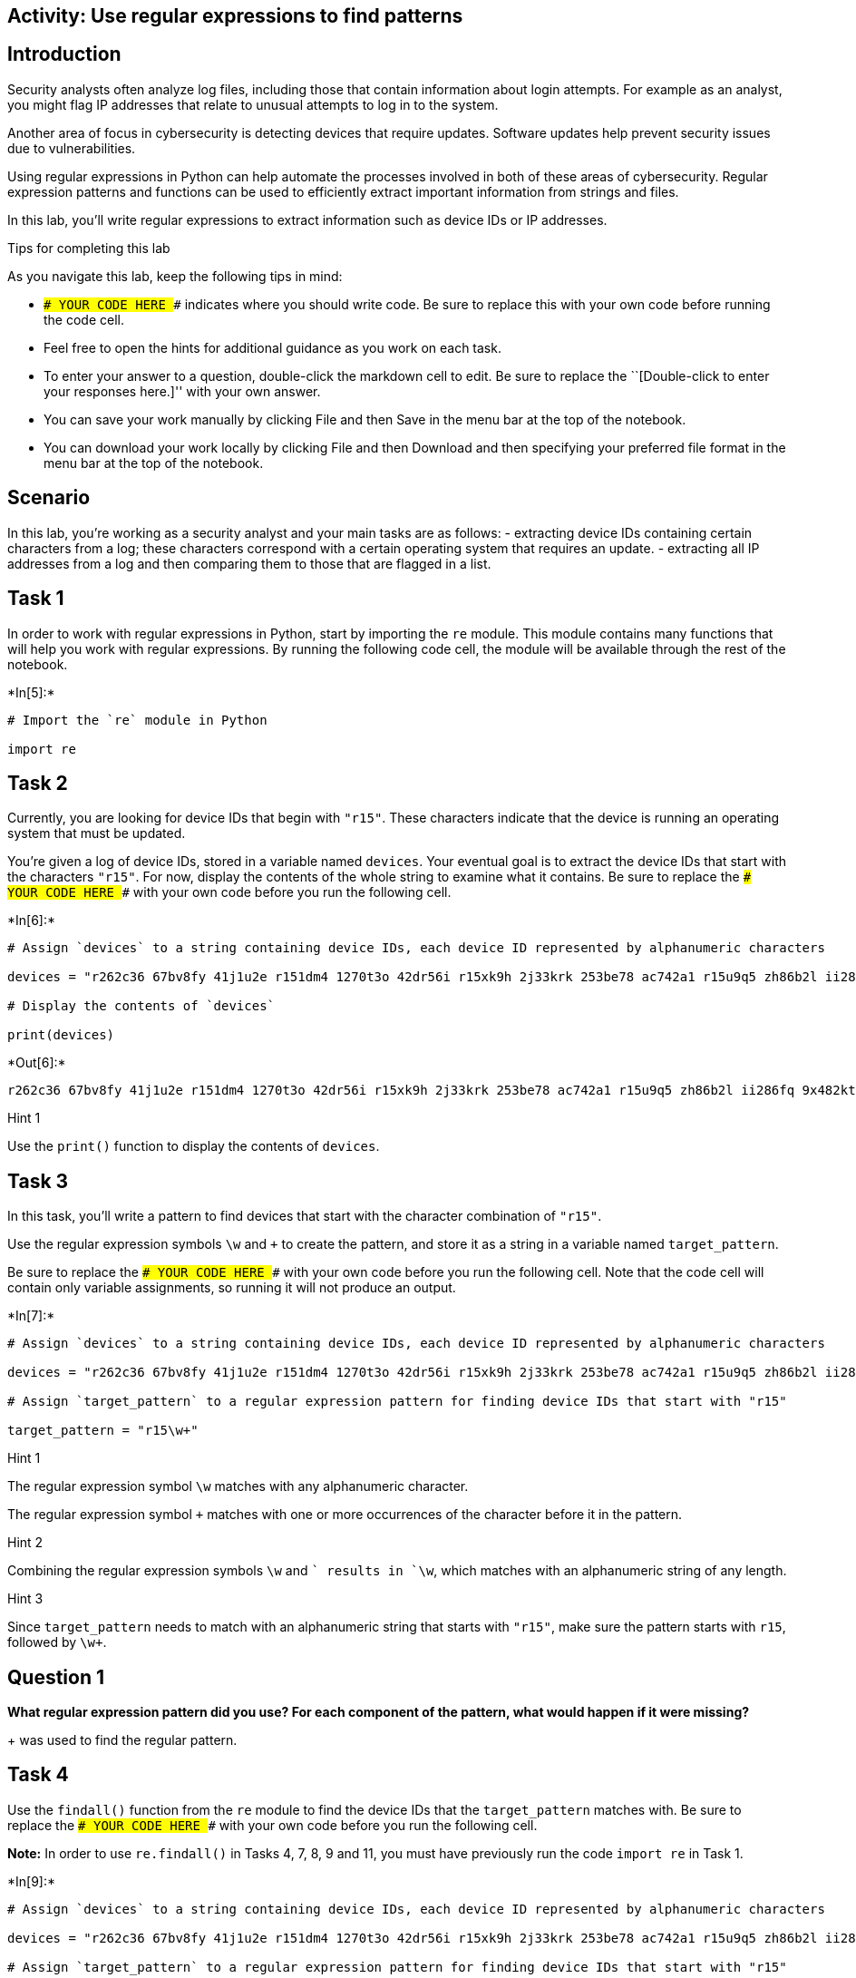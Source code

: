 == Activity: Use regular expressions to find patterns

== Introduction

Security analysts often analyze log files, including those that contain
information about login attempts. For example as an analyst, you might
flag IP addresses that relate to unusual attempts to log in to the
system.

Another area of focus in cybersecurity is detecting devices that require
updates. Software updates help prevent security issues due to
vulnerabilities.

Using regular expressions in Python can help automate the processes
involved in both of these areas of cybersecurity. Regular expression
patterns and functions can be used to efficiently extract important
information from strings and files.

In this lab, you’ll write regular expressions to extract information
such as device IDs or IP addresses.

Tips for completing this lab

As you navigate this lab, keep the following tips in mind:

* `### YOUR CODE HERE ###` indicates where you should write code. Be
sure to replace this with your own code before running the code cell.
* Feel free to open the hints for additional guidance as you work on
each task.
* To enter your answer to a question, double-click the markdown cell to
edit. Be sure to replace the ``[Double-click to enter your responses
here.]'' with your own answer.
* You can save your work manually by clicking File and then Save in the
menu bar at the top of the notebook.
* You can download your work locally by clicking File and then Download
and then specifying your preferred file format in the menu bar at the
top of the notebook.

== Scenario

In this lab, you’re working as a security analyst and your main tasks
are as follows: - extracting device IDs containing certain characters
from a log; these characters correspond with a certain operating system
that requires an update. - extracting all IP addresses from a log and
then comparing them to those that are flagged in a list.

== Task 1

In order to work with regular expressions in Python, start by importing
the `re` module. This module contains many functions that will help you
work with regular expressions. By running the following code cell, the
module will be available through the rest of the notebook.


+*In[5]:*+
[source, ipython3]
----
# Import the `re` module in Python

import re
----

== Task 2

Currently, you are looking for device IDs that begin with `"r15"`. These
characters indicate that the device is running an operating system that
must be updated.

You’re given a log of device IDs, stored in a variable named `devices`.
Your eventual goal is to extract the device IDs that start with the
characters `"r15"`. For now, display the contents of the whole string to
examine what it contains. Be sure to replace the
`### YOUR CODE HERE ###` with your own code before you run the following
cell.


+*In[6]:*+
[source, ipython3]
----
# Assign `devices` to a string containing device IDs, each device ID represented by alphanumeric characters

devices = "r262c36 67bv8fy 41j1u2e r151dm4 1270t3o 42dr56i r15xk9h 2j33krk 253be78 ac742a1 r15u9q5 zh86b2l ii286fq 9x482kt 6oa6m6u x3463ac i4l56nq g07h55q 081qc9t r159r1u"

# Display the contents of `devices`

print(devices)
----


+*Out[6]:*+
----
r262c36 67bv8fy 41j1u2e r151dm4 1270t3o 42dr56i r15xk9h 2j33krk 253be78 ac742a1 r15u9q5 zh86b2l ii286fq 9x482kt 6oa6m6u x3463ac i4l56nq g07h55q 081qc9t r159r1u
----

Hint 1

Use the `print()` function to display the contents of `devices`.

== Task 3

In this task, you’ll write a pattern to find devices that start with the
character combination of `"r15"`.

Use the regular expression symbols `\w` and `+` to create the pattern,
and store it as a string in a variable named `target_pattern`.

Be sure to replace the `### YOUR CODE HERE ###` with your own code
before you run the following cell. Note that the code cell will contain
only variable assignments, so running it will not produce an output.


+*In[7]:*+
[source, ipython3]
----
# Assign `devices` to a string containing device IDs, each device ID represented by alphanumeric characters

devices = "r262c36 67bv8fy 41j1u2e r151dm4 1270t3o 42dr56i r15xk9h 2j33krk 253be78 ac742a1 r15u9q5 zh86b2l ii286fq 9x482kt 6oa6m6u x3463ac i4l56nq g07h55q 081qc9t r159r1u"

# Assign `target_pattern` to a regular expression pattern for finding device IDs that start with "r15"

target_pattern = "r15\w+"
----

Hint 1

The regular expression symbol `\w` matches with any alphanumeric
character.

The regular expression symbol `+` matches with one or more occurrences
of the character before it in the pattern.

Hint 2

Combining the regular expression symbols `\w` and `+` results in `\w+`,
which matches with an alphanumeric string of any length.

Hint 3

Since `target_pattern` needs to match with an alphanumeric string that
starts with `"r15"`, make sure the pattern starts with `r15`, followed
by `\w+`.

== *Question 1*

*What regular expression pattern did you use? For each component of the
pattern, what would happen if it were missing?*

+ was used to find the regular pattern.

== Task 4

Use the `findall()` function from the `re` module to find the device IDs
that the `target_pattern` matches with. Be sure to replace the
`### YOUR CODE HERE ###` with your own code before you run the following
cell.

*Note:* In order to use `re.findall()` in Tasks 4, 7, 8, 9 and 11, you
must have previously run the code `import re` in Task 1.


+*In[9]:*+
[source, ipython3]
----
# Assign `devices` to a string containing device IDs, each device ID represented by alphanumeric characters

devices = "r262c36 67bv8fy 41j1u2e r151dm4 1270t3o 42dr56i r15xk9h 2j33krk 253be78 ac742a1 r15u9q5 zh86b2l ii286fq 9x482kt 6oa6m6u x3463ac i4l56nq g07h55q 081qc9t r159r1u"

# Assign `target_pattern` to a regular expression pattern for finding device IDs that start with "r15"

target_pattern = "r15\w+"

# Use `re.findall()` to find the device IDs that start with "r15" and display the results

print(re.findall(target_pattern, devices))
----


+*Out[9]:*+
----
['r151dm4', 'r15xk9h', 'r15u9q5', 'r159r1u']
----

Hint 1

The `findall()` function from the `re` module takes in a regular
expression, followed by a string. The function applies the regular
expression to the string and returns a list of matches.

Hint 2

When calling the `re.findall()` function, pass in the `target_pattern`
variable as the first argument and the `devices` variable as the second
argument. This will ensure that `target_pattern` is applied to the
string stored in `devices`.

== Task 5

Now, the next task you’re responsible for is analyzing a network
security log file and determining which IP addresses have been flagged
for unusual activity.

You’re given the log file as a string stored in a variable named
`log_file`. There are some invalid IP addresses in the log file due to
issues in data collection. Your eventual goal is to use regular
expressions to extract the valid IP addresses from the string.

Start by displaying the contents of the `log_file` to examine the
details inside. Be sure to replace the `### YOUR CODE HERE ###` with
your own code before you run the following cell.


+*In[10]:*+
[source, ipython3]
----
# Assign `log_file` to a string containing username, date, login time, and IP address for a series of login attempts 

log_file = "eraab 2022-05-10 6:03:41 192.168.152.148 \niuduike 2022-05-09 6:46:40 192.168.22.115 \nsmartell 2022-05-09 19:30:32 192.168.190.178 \narutley 2022-05-12 17:00:59 1923.1689.3.24 \nrjensen 2022-05-11 0:59:26 192.168.213.128 \naestrada 2022-05-09 19:28:12 1924.1680.27.57 \nasundara 2022-05-11 18:38:07 192.168.96.200 \ndkot 2022-05-12 10:52:00 1921.168.1283.75 \nabernard 2022-05-12 23:38:46 19245.168.2345.49 \ncjackson 2022-05-12 19:36:42 192.168.247.153 \njclark 2022-05-10 10:48:02 192.168.174.117 \nalevitsk 2022-05-08 12:09:10 192.16874.1390.176 \njrafael 2022-05-10 22:40:01 192.168.148.115 \nyappiah 2022-05-12 10:37:22 192.168.103.10654 \ndaquino 2022-05-08 7:02:35 192.168.168.144"

# Display contents of `log_file`

print(log_file)
----


+*Out[10]:*+
----
eraab 2022-05-10 6:03:41 192.168.152.148 
iuduike 2022-05-09 6:46:40 192.168.22.115 
smartell 2022-05-09 19:30:32 192.168.190.178 
arutley 2022-05-12 17:00:59 1923.1689.3.24 
rjensen 2022-05-11 0:59:26 192.168.213.128 
aestrada 2022-05-09 19:28:12 1924.1680.27.57 
asundara 2022-05-11 18:38:07 192.168.96.200 
dkot 2022-05-12 10:52:00 1921.168.1283.75 
abernard 2022-05-12 23:38:46 19245.168.2345.49 
cjackson 2022-05-12 19:36:42 192.168.247.153 
jclark 2022-05-10 10:48:02 192.168.174.117 
alevitsk 2022-05-08 12:09:10 192.16874.1390.176 
jrafael 2022-05-10 22:40:01 192.168.148.115 
yappiah 2022-05-12 10:37:22 192.168.103.10654 
daquino 2022-05-08 7:02:35 192.168.168.144
----

Hint 1

Use the `print()` function to display the contents of the `log_file`.

== Task 6

In this task, you’ll build a regular expression pattern that you can use
later on to extract IP addresses that are in the form of
xxx.xxx.xxx.xxx. In other words, you’ll extract all IP addresses that
contain four segments of three digits that are separated by periods.

Write a regular expression pattern that will match with these IP
addresses and store it in a variable named `pattern`. Use the regular
expression symbols `\d` and `\.` in your pattern. Note that the symbol
`\d` matches with digits, in other words, any integer between 0 and 9.
Be sure to replace the `### YOUR CODE HERE ###` with your own code.
Since you’ll just build the pattern here, there won’t be any output when
you run this cell.


+*In[ ]:*+
[source, ipython3]
----
# Assign `log_file` to a string containing username, date, login time, and IP address for a series of login attempts 

log_file = "eraab 2022-05-10 6:03:41 192.168.152.148 \niuduike 2022-05-09 6:46:40 192.168.22.115 \nsmartell 2022-05-09 19:30:32 192.168.190.178 \narutley 2022-05-12 17:00:59 1923.1689.3.24 \nrjensen 2022-05-11 0:59:26 192.168.213.128 \naestrada 2022-05-09 19:28:12 1924.1680.27.57 \nasundara 2022-05-11 18:38:07 192.168.96.200 \ndkot 2022-05-12 10:52:00 1921.168.1283.75 \nabernard 2022-05-12 23:38:46 19245.168.2345.49 \ncjackson 2022-05-12 19:36:42 192.168.247.153 \njclark 2022-05-10 10:48:02 192.168.174.117 \nalevitsk 2022-05-08 12:09:10 192.16874.1390.176 \njrafael 2022-05-10 22:40:01 192.168.148.115 \nyappiah 2022-05-12 10:37:22 192.168.103.10654 \ndaquino 2022-05-08 7:02:35 192.168.168.144"

# Assign `pattern` to a regular expression pattern that will match with IP addresses of the form xxx.xxx.xxx.xxx

pattern = "\d+\. \d+\. \d+\. \d+"
----

Hint 1

The `\.` symbol matches with periods.

Hint 2

Recall that this task’s focus is on IP addresses in the form of
xxx.xxx.xxx.xxx, where each x is a digit. In other words, these
addresses have the following format: three digits followed by a period,
three digits followed by a period, three digits followed by a period,
three digits.

To build a pattern that matches with IP addresses in this form, use the
`\d` symbol for every digit and the `\.` for every period that should be
in the IP address.

Hint 3

You can use the regular expression `\d\d\d\.` to match with a segment of
three digits followed by a period.

== Task 7

In this task, you’ll use the `re.findall()` function on the regular
expression pattern stored in the `pattern` variable and the provided
`log_file` to extract the corresponding IP addresses. Afterwards, run
the cell and take note of what it outputs. Be sure to replace the
`### YOUR CODE HERE ###` with your own code before you run the following
cell.


+*In[21]:*+
[source, ipython3]
----
# Assign `log_file` to a string containing username, date, login time, and IP address for a series of login attempts 

log_file = "eraab 2022-05-10 6:03:41 192.168.152.148 \niuduike 2022-05-09 6:46:40 192.168.22.115 \nsmartell 2022-05-09 19:30:32 192.168.190.178 \narutley 2022-05-12 17:00:59 1923.1689.3.24 \nrjensen 2022-05-11 0:59:26 192.168.213.128 \naestrada 2022-05-09 19:28:12 1924.1680.27.57 \nasundara 2022-05-11 18:38:07 192.168.96.200 \ndkot 2022-05-12 10:52:00 1921.168.1283.75 \nabernard 2022-05-12 23:38:46 19245.168.2345.49 \ncjackson 2022-05-12 19:36:42 192.168.247.153 \njclark 2022-05-10 10:48:02 192.168.174.117 \nalevitsk 2022-05-08 12:09:10 192.16874.1390.176 \njrafael 2022-05-10 22:40:01 192.168.148.115 \nyappiah 2022-05-12 10:37:22 192.168.103.10654 \ndaquino 2022-05-08 7:02:35 192.168.168.144"

# Assign `pattern` to a regular expression pattern that will match with IP addresses of the form xxx.xxx.xxx.xxx

pattern = "\d+\.\d+\.\d+\.\d+"

pattern_orig = "\d\d\d\.\d\d\d\.\d\d\d\.\d\d\d"

pattern_2 = "\d{3}\.\d{3}\.\d{3}\.\d{3}"

# Use the `re.findall()` function on `pattern` and `log_file` to extract the IP addresses of the form xxx.xxx.xxx.xxx and display the results

print(re.findall(pattern, log_file))

print(re.findall(pattern_orig, log_file))

print(re.findall(pattern_2, log_file))
----


+*Out[21]:*+
----
['192.168.152.148', '192.168.22.115', '192.168.190.178', '1923.1689.3.24', '192.168.213.128', '1924.1680.27.57', '192.168.96.200', '1921.168.1283.75', '19245.168.2345.49', '192.168.247.153', '192.168.174.117', '192.16874.1390.176', '192.168.148.115', '192.168.103.10654', '192.168.168.144']
['192.168.152.148', '192.168.190.178', '192.168.213.128', '192.168.247.153', '192.168.174.117', '192.168.148.115', '192.168.103.106', '192.168.168.144']
['192.168.152.148', '192.168.190.178', '192.168.213.128', '192.168.247.153', '192.168.174.117', '192.168.148.115', '192.168.103.106', '192.168.168.144']
----

Hint 1

The `re.findall()` function takes in a regular expression, followed by a
string. The function applies the regular expression to the string and
returns a list of matches.

Hint 2

When calling the `re.findall()` function, pass in the `pattern` variable
as the first argument and the `log_file` variable as the second
argument. This will ensure that `pattern` is applied to the string
stored in `log_file`.

== *Question 2*

*What are some examples of IP addresses that were extracted? What are
some examples of IP addresses that were not extracted? Do any that were
not extracted seem to be valid IP addresses?*

Originally, I have used the incorrect pattern due to my lack of
comprehension. The pattern I have inputted has outputted all ip
addresses present. Which is not what we were looking for. So instead I
tried the original pattern provided under a different name to determine
the differences in the output. The correct pattern displays all
ipaddresses with 3 digits between periods.

Update: I have tried a different pattern which was recognized as the
correct one. In the previous lesson we have learened that squiggly
brackets offer the ability to simplify the number of digits requested
between each search. So i was able to input the value of 3 for each
digit to source and then placed the period as well. Which gave us the
correct output

== Task 8

There are some valid IP addresses in the `log_file` that you haven’t
extracted yet. This is because each segment of digits in a valid IP
address can have anywhere between one and three digits.

Adjust the regular expression in the `pattern` to allow for variation in
the number of digits in each segment. You can do this by using the `+`
symbol after the `\d` symbol. Afterwards, use the updated `pattern` to
extract remaining IP addresses. Then, run the cell to analyze the
results. Be sure to replace the `### YOUR CODE HERE ###` with your own
code before you run the following cell.


+*In[22]:*+
[source, ipython3]
----
# Assign `log_file` to a string containing username, date, login time, and IP address for a series of login attempts 

log_file = "eraab 2022-05-10 6:03:41 192.168.152.148 \niuduike 2022-05-09 6:46:40 192.168.22.115 \nsmartell 2022-05-09 19:30:32 192.168.190.178 \narutley 2022-05-12 17:00:59 1923.1689.3.24 \nrjensen 2022-05-11 0:59:26 192.168.213.128 \naestrada 2022-05-09 19:28:12 1924.1680.27.57 \nasundara 2022-05-11 18:38:07 192.168.96.200 \ndkot 2022-05-12 10:52:00 1921.168.1283.75 \nabernard 2022-05-12 23:38:46 19245.168.2345.49 \ncjackson 2022-05-12 19:36:42 192.168.247.153 \njclark 2022-05-10 10:48:02 192.168.174.117 \nalevitsk 2022-05-08 12:09:10 192.16874.1390.176 \njrafael 2022-05-10 22:40:01 192.168.148.115 \nyappiah 2022-05-12 10:37:22 192.168.103.10654 \ndaquino 2022-05-08 7:02:35 192.168.168.144"

# Update `pattern` to a regular expression pattern that will match with IP addresses with any variation in the number of digits per segment

pattern = "\d+\.\d+\.\d+\.\d+"

# Use the `re.findall()` function on `pattern` and `log_file` to extract the IP addresses of the updated form specifed above and display the results

print(re.findall(pattern, log_file))
----


+*Out[22]:*+
----
['192.168.152.148', '192.168.22.115', '192.168.190.178', '1923.1689.3.24', '192.168.213.128', '1924.1680.27.57', '192.168.96.200', '1921.168.1283.75', '19245.168.2345.49', '192.168.247.153', '192.168.174.117', '192.16874.1390.176', '192.168.148.115', '192.168.103.10654', '192.168.168.144']
----

Hint 1

The regular expression symbol `+` represents one or more occurrences of
a specific character.

The regular expression symbol `\d` matches with digits, in other words
any integer between 0 and 9.

Hint 2

Placing `+` after `\d` results in `\d+`, which will match with one or
more digits.

== *Question 3*

*What gets extracted here? Do all extracted IP addresses have between
one and three digits in every segment?*

I have tried this pattern in the previous assignment. This was supposed
to be my original answer however, i quickly found out that this would be
incorrect for the following reason. In the previous assignment the Ip
address that we were looking for had a total of 3 digits between all
periods. However my pattern displayed all IP addresses regardless if the
digit was less than or above 3. For this example this patter will work
because we are tasked to find ALL ipaddresses regardless of number of
digits.

== Task 9

Note that all the IP addresses are now extracted but they also include
invalid IP addresses with more than three digits per segment.

In this task, you’ll update the `pattern` using curly brackets instead
of the `+` symbol. In regular expressions, curly brackets can be used to
represent an exact number of repetitions between two numbers. For
example, `{2,4}` in a regular expression means between 2 and 4
occurrences of something. Applying this to an example, `\w{2,4}` would
match with two, three, or four alphanumeric characters. Afterwards,
you’ll call the `re.findall()` function on the updated `pattern` and the
`log_file` and store the output in a variable named
`valid_ip_addresses`.

Then, display the contents of `valid_ip_addresses` and run the cell to
analyze the results. Be sure to replace each `### YOUR CODE HERE ###`
with your own code before you run the following cell.


+*In[25]:*+
[source, ipython3]
----
# Assign `log_file` to a string containing username, date, login time, and IP address for a series of login attempts 

log_file = "eraab 2022-05-10 6:03:41 192.168.152.148 \niuduike 2022-05-09 6:46:40 192.168.22.115 \nsmartell 2022-05-09 19:30:32 192.168.190.178 \narutley 2022-05-12 17:00:59 1923.1689.3.24 \nrjensen 2022-05-11 0:59:26 192.168.213.128 \naestrada 2022-05-09 19:28:12 1924.1680.27.57 \nasundara 2022-05-11 18:38:07 192.168.96.200 \ndkot 2022-05-12 10:52:00 1921.168.1283.75 \nabernard 2022-05-12 23:38:46 19245.168.2345.49 \ncjackson 2022-05-12 19:36:42 192.168.247.153 \njclark 2022-05-10 10:48:02 192.168.174.117 \nalevitsk 2022-05-08 12:09:10 192.16874.1390.176 \njrafael 2022-05-10 22:40:01 192.168.148.115 \nyappiah 2022-05-12 10:37:22 192.168.103.10654 \ndaquino 2022-05-08 7:02:35 192.168.168.144"

# Assign `pattern` to a regular expression that matches with all valid IP addresses and only those 

pattern = "\w{1,3}\.\w{1,3}\.\w{1,3}\.\w{1,3}"

pattern_orig = "\d{1,3}\.\d{1,3}\.\d{1,3}\.\d{1,3}"
# Use `re.findall()` on `pattern` and `log_file` and assign `valid_ip_addresses` to the output 

valid_ip_addresses = re.findall(pattern, log_file)
valid_ip_addresses_1 = re.findall(pattern_orig, log_file)
# Display the contents of `valid_ip_addresses`

print(valid_ip_addresses)
print(valid_ip_addresses_1)
----


+*Out[25]:*+
----
['192.168.152.148', '192.168.22.115', '192.168.190.178', '192.168.213.128', '192.168.96.200', '192.168.247.153', '192.168.174.117', '192.168.148.115', '192.168.103.106', '192.168.168.144']
['192.168.152.148', '192.168.22.115', '192.168.190.178', '192.168.213.128', '192.168.96.200', '192.168.247.153', '192.168.174.117', '192.168.148.115', '192.168.103.106', '192.168.168.144']
----

Hint 1

Recall that curly brackets in regular expressions match with a number of
repetitions between two specified numbers.

To build a regular expression pattern that matches with anywhere between
one and three digits, use `\d{1,3}`.

Hint 2

Recall that a valid IP address consists of four segments of three digits
each, separated by periods.

To represent a segment of three digits followed by a period, use
`\d{1,3}\.` in the regular expression pattern you build.

== *Question 4*

*What do you notice about the extracted IP addresses here compared to
those extracted in the previous two tasks?*

All Valid IP addresses will display due to the pattern set. We are able
to find all IP addresses within the range of 1 to 3 digits between
periods. (per segment)

The example uses which is not necessarily incorrect in the example
however, may cause issues in the future if there were any alphabetical
notations included in the list. I have updated this with a new addtion
``pattern_orig''

== Task 10

Now, all of the valid IP addresses have been extracted. The next step is
to identify flagged IP addresses.

You’re given a list of IP addresses that have been previously flagged
for unusual activity, stored in a variable named `flagged_addresses`.
When these addresses are encountered, they should be investigated
further. This list is just for educational purposes and contains
examples of private IP addresses that are found only within internal
networks.

Display this list and examine what it contains by running the cell. Be
sure to replace the `### YOUR CODE HERE ###` with your own code before
you run the following cell.


+*In[ ]:*+
[source, ipython3]
----
# Assign `flagged_addresses` to a list of IP addresses that have been previously flagged for unusual activity

flagged_addresses = ["192.168.190.178", "192.168.96.200", "192.168.174.117", "192.168.168.144"]

# Display the contents of `flagged_addresses`

print(flagged_addresses)
----

Hint 1

Use the `print()` function to display the contents of
`flagged_addresses`.

== Task 11

Finally, you will write an iterative statement that loops through the
`valid_ip_addresses` list and checks if each IP address is flagged. In
the following code, the `address` will be the loop variable. Also,
include a conditional that checks if the `address` belongs to the
`flagged_addresses` list. If so, it should display
`"The IP address ______ has been flagged for further analysis."` If not,
it should display
`"The IP address ______ does not require further analysis."` Be sure to
replace each `### YOUR CODE HERE ###` with your own code before you run
the following cell.


+*In[28]:*+
[source, ipython3]
----
# Assign `log_file` to a string containing username, date, login time, and IP address for a series of login attempts 

log_file = "eraab 2022-05-10 6:03:41 192.168.152.148 \niuduike 2022-05-09 6:46:40 192.168.22.115 \nsmartell 2022-05-09 19:30:32 192.168.190.178 \narutley 2022-05-12 17:00:59 1923.1689.3.24 \nrjensen 2022-05-11 0:59:26 192.168.213.128 \naestrada 2022-05-09 19:28:12 1924.1680.27.57 \nasundara 2022-05-11 18:38:07 192.168.96.200 \ndkot 2022-05-12 10:52:00 1921.168.1283.75 \nabernard 2022-05-12 23:38:46 19245.168.2345.49 \ncjackson 2022-05-12 19:36:42 192.168.247.153 \njclark 2022-05-10 10:48:02 192.168.174.117 \nalevitsk 2022-05-08 12:09:10 192.16874.1390.176 \njrafael 2022-05-10 22:40:01 192.168.148.115 \nyappiah 2022-05-12 10:37:22 192.168.103.10654 \ndaquino 2022-05-08 7:02:35 192.168.168.144"

# Assign `pattern` to a regular expression that matches with all valid IP addresses and only those 

pattern = "\d{1,3}\.\d{1,3}\.\d{1,3}\.\d{1,3}"

# Use `re.findall()` on `pattern` and `log_file` and assign `valid_ip_addresses` to the output 

valid_ip_addresses = re.findall(pattern, log_file)

# Assign `flagged_addresses` to a list of IP addresses that have been previously flagged for unusual activity

flagged_addresses = ["192.168.190.178", "192.168.96.200", "192.168.174.117", "192.168.168.144"]

# Iterative statement begins here
# Loop through `valid_ip_addresses` with `address` as the loop variable

for address in valid_ip_addresses:

    # Conditional begins here
    # If `address` belongs to `flagged_addresses`, display "The IP address ______ has been flagged for further analysis."

    if address in flagged_addresses:
        print("The IP address", address, "has been flagged for further analysis.")

    # Otherwise, display "The IP address ______ does not require further analysis."

    else:
        print("The IP address", address, "does not require further analysis.")
----


+*Out[28]:*+
----
The IP address 192.168.152.148 does not require further analysis.
The IP address 192.168.22.115 does not require further analysis.
The IP address 192.168.190.178 has been flagged for further analysis.
The IP address 192.168.213.128 does not require further analysis.
The IP address 192.168.96.200 has been flagged for further analysis.
The IP address 192.168.247.153 does not require further analysis.
The IP address 192.168.174.117 has been flagged for further analysis.
The IP address 192.168.148.115 does not require further analysis.
The IP address 192.168.103.106 does not require further analysis.
The IP address 192.168.168.144 has been flagged for further analysis.
----

Hint 1

Complete the `for` loop condition so that the loop iterates through the
`valid_ip_addresses` list.

Hint 2

Complete the `if` condition so that the `if` statement checks whether
the value of the loop variable `address` is in the `flagged_addresses`
list.

Hint 3

Inside the `else` statement, use the `print()` function to display the
specified message.

== Conclusion

*What are your key takeaways from this lab?*

Interesting Lab.
